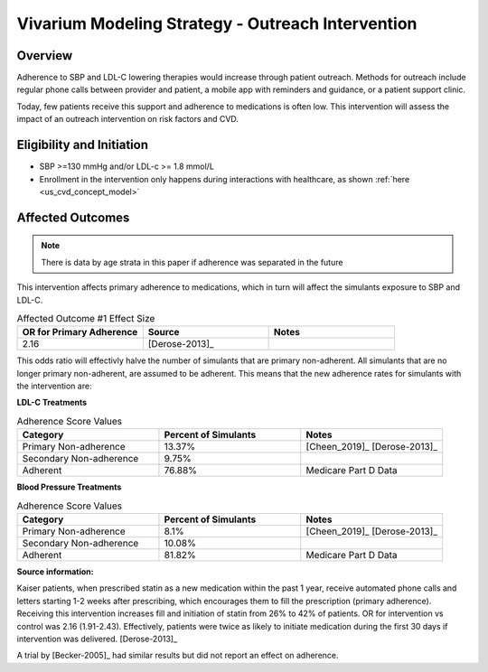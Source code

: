 .. _intervention_crm_mgmt_outreach:

Vivarium Modeling Strategy - Outreach Intervention 
**************************************************

Overview
++++++++

Adherence to SBP and LDL-C lowering therapies would increase through patient outreach. Methods for outreach include 
regular phone calls between provider and patient, a mobile app with reminders and guidance, or a patient support clinic.

Today, few patients receive this support and adherence to medications is often low. This intervention will assess the 
impact of an outreach intervention on risk factors and CVD. 


Eligibility and Initiation
++++++++++++++++++++++++++

- SBP >=130 mmHg and/or LDL-c >= 1.8 mmol/L 
- Enrollment in the intervention only happens during interactions with healthcare, as shown :ref:`here <us_cvd_concept_model>`


Affected Outcomes
+++++++++++++++++

.. note::
  There is data by age strata in this paper if adherence was separated in the future 


This intervention affects primary adherence to medications, which in turn will affect the simulants exposure to SBP and LDL-C. 


.. list-table:: Affected Outcome #1 Effect Size
  :widths: 15 15 15 
  :header-rows: 1

  * - OR for Primary Adherence
    - Source 
    - Notes
  * - 2.16 
    - [Derose-2013]_ 
    - 


This odds ratio will effectivly halve the number of simulants that are primary non-adherent. All simulants that 
are no longer primary non-adherent, are assumed to be adherent. This means that the new adherence rates for simulants 
with the intervention are: 

**LDL-C Treatments**

.. list-table:: Adherence Score Values 
  :widths: 10 10 10 
  :header-rows: 1

  * - Category
    - Percent of Simulants 
    - Notes
  * - Primary Non-adherence
    - 13.37%
    - [Cheen_2019]_ [Derose-2013]_
  * - Secondary Non-adherence
    - 9.75%
    - 
  * - Adherent
    - 76.88%
    - Medicare Part D Data


**Blood Pressure Treatments**

.. list-table:: Adherence Score Values 
  :widths: 10 10 10 
  :header-rows: 1

  * - Category
    - Percent of Simulants 
    - Notes
  * - Primary Non-adherence
    - 8.1%
    - [Cheen_2019]_ [Derose-2013]_
  * - Secondary Non-adherence
    - 10.08%
    - 
  * - Adherent
    - 81.82%
    - Medicare Part D Data



**Source information:**

Kaiser patients, when prescribed statin as a new medication within the past 1 year, receive automated phone calls and letters starting 1-2 weeks after prescribing, which encourages them to fill the prescription (primary adherence). Receiving this intervention increases fill and initiation of statin from 26% to 42% of patients. OR for intervention vs control was 2.16 (1.91-2.43). Effectively, patients were twice as likely to initiate medication during the first 30 days if intervention was delivered.  
[Derose-2013]_


A trial by [Becker-2005]_ had similar results but did not report an effect on adherence. 